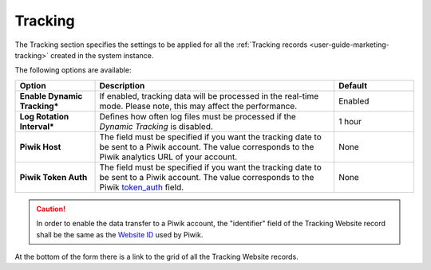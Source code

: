 Tracking
--------

The Tracking section specifies the settings to be applied for all the 
:ref:`Tracking records <user-guide-marketing-tracking>` created in the system instance.

The following options are available:

.. csv-table::
  :header: "Option", "Description", "Default"
  :widths: 10, 30, 10
  
  "**Enable Dynamic Tracking***","If enabled, tracking data will be processed in the real-time mode. Please note, this 
  may affect the performance.","Enabled"
  "**Log Rotation Interval***","Defines how often log files must be processed if the *Dynamic Tracking* is 
  disabled.","1 hour"
  "**Piwik Host**","The field must be specified if you want the tracking date to be sent to a
  Piwik account. The value corresponds to the Piwik analytics URL of your account.","None"
  "**Piwik Token Auth**","The field must be specified if you want the tracking date to be sent to a
  Piwik account. The value corresponds to the Piwik `token_auth <http://piwik.org/faq/general/faq_114/>`_ field.","None"

.. caution::

    In order to enable the data transfer to a Piwik account, the "identifier" field of the Tracking Website record shall
    be the same as the `Website ID <http://piwik.org/faq/general/faq_19212/>`_ used by Piwik.

At the bottom of the form there is a link to the grid of all the Tracking Website records.
